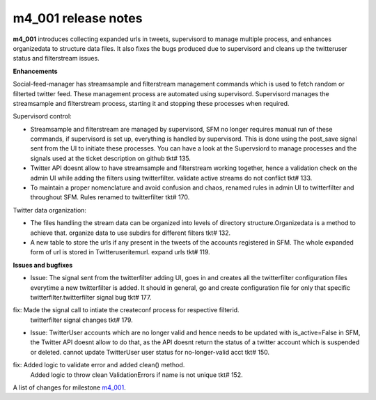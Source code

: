 
m4_001 release notes
====================
     
**m4_001** introduces collecting expanded urls in tweets, supervisord to manage multiple process, and enhances organizedata to structure data files. It also fixes the bugs produced due to supervisord and cleans up the twitteruser status and filterstream issues.

**Enhancements**

Social-feed-manager has streamsample and filterstream management commands which is used to fetch random or filterted twitter feed. These management process are automated using supervisord. Supervisord manages the streamsample and filterstream process, starting it and stopping these processes when required.


Supervisord control:

- Streamsample and filterstream are managed by supervisord, SFM no longer requires manual run of these commands, if supervisord is set up, everything is handled by supervisord. This is done using the    post_save signal sent from the UI to initiate these processes.
  You can have a look at the Supervsiord to manage processes and the signals used at the ticket description on github tkt# 135.


- Twitter API doesnt allow to have streamsample and filterstream working together, hence a validation check on the admin UI while adding the filters using twitterfilter.
  validate active streams do not conflict tkt# 133.


- To maintain a proper nomenclature and avoid confusion and chaos, renamed rules in admin UI to twitterfilter and throughout SFM. 
  Rules renamed to twitterfilter tkt# 170.


Twitter data organization:

- The files handling the stream data can be organized  into levels of directory structure.Organizedata is a method to achieve that.
  organize data to use subdirs for different filters tkt# 132.


- A new table to store the urls if any present in the tweets of the accounts registered in SFM. The whole expanded form of url is stored in Twitteruseritemurl.
  expand urls tkt# 119.


**Issues and bugfixes**

- Issue: The signal sent from the twitterfilter adding UI, goes in and creates all the twitterfilter configuration files everytime a new twitterfilter is added. It should in general, go and create configuration file for only that specific twitterfilter.twitterfilter signal bug tkt# 177.

fix: Made the signal call to intiate the createconf process for respective filterid.
  twitterfilter signal changes tkt# 179.


- Issue: TwitterUser accounts which are no longer valid and hence needs to be updated with is_active=False in SFM, the Twitter API doesnt allow to do that, as the API doesnt return the status of a twitter account which is suspended or deleted. cannot update TwitterUser user status for no-longer-valid acct tkt# 150.
        

fix:  Added logic to validate error and added clean() method.
      Added logic to throw clean ValidationErrors if name is not unique tkt# 152.

A list of changes for milestone `m4_001`_.

.. _m4_001: https://github.com/gwu-libraries/social-feed-manager/issues?milestone=5&state=closed

